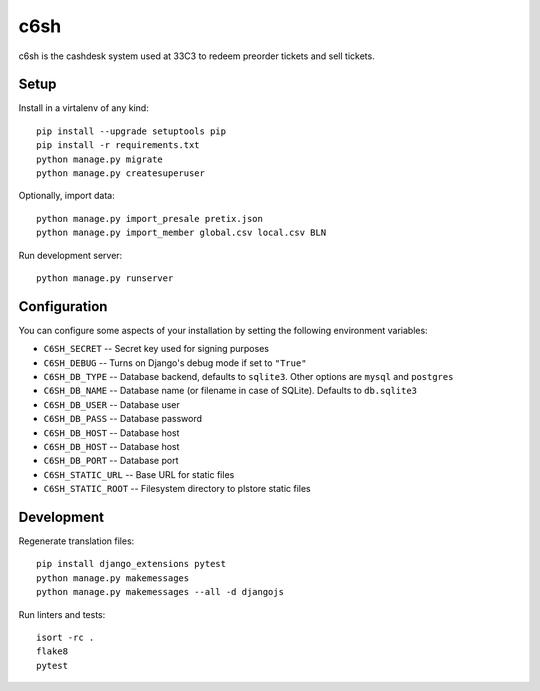 c6sh
====

.. image:: https://travis-ci.org/c3cashdesk/c6sh.svg?branch=master
   :target: https://travis-ci.org/c3cashdesk/c6sh

.. image:: https://coveralls.io/repos/github/c3cashdesk/c6sh/badge.svg?branch=master
   :target: https://coveralls.io/github/c3cashdesk/c6sh?branch=master

c6sh is the cashdesk system used at 33C3 to redeem preorder tickets and sell tickets.


Setup
-----

Install in a virtalenv of any kind::

  pip install --upgrade setuptools pip
  pip install -r requirements.txt
  python manage.py migrate
  python manage.py createsuperuser

Optionally, import data::

  python manage.py import_presale pretix.json
  python manage.py import_member global.csv local.csv BLN

Run development server::

  python manage.py runserver


Configuration
-------------

You can configure some aspects of your installation by setting the following
environment variables:

* ``C6SH_SECRET`` -- Secret key used for signing purposes

* ``C6SH_DEBUG`` -- Turns on Django's debug mode if set to ``"True"``

* ``C6SH_DB_TYPE`` -- Database backend, defaults to ``sqlite3``. Other options
  are ``mysql`` and ``postgres``

* ``C6SH_DB_NAME`` -- Database name (or filename in case of SQLite). Defaults
  to ``db.sqlite3``
  
* ``C6SH_DB_USER`` -- Database user

* ``C6SH_DB_PASS`` -- Database password

* ``C6SH_DB_HOST`` -- Database host

* ``C6SH_DB_HOST`` -- Database host

* ``C6SH_DB_PORT`` -- Database port

* ``C6SH_STATIC_URL`` -- Base URL for static files

* ``C6SH_STATIC_ROOT`` -- Filesystem directory to plstore static files

Development
-----------

Regenerate translation files::

  pip install django_extensions pytest
  python manage.py makemessages
  python manage.py makemessages --all -d djangojs

Run linters and tests::

  isort -rc .
  flake8
  pytest
